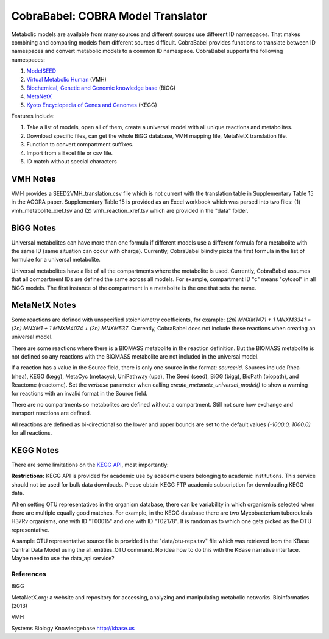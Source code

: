 CobraBabel: COBRA Model Translator
==================================

Metabolic models are available from many sources and different sources use different ID namespaces. That makes
combining and comparing models from different sources difficult. CobraBabel provides functions to translate
between ID namespaces and convert metabolic models to a common ID namespace. CobraBabel supports the
following namespaces:

1. `ModelSEED <http://modelseed.org>`_
2. `Virtual Metabolic Human <http://vmh.uni.lu/>`_ (VMH)
3. `Biochemical, Genetic and Genomic knowledge base <http://bigg.ucsd.edu/>`_ (BiGG)
4. `MetaNetX <http://www.metanetx.org/>`_
5. `Kyoto Encyclopedia of Genes and Genomes <http://www.kegg.jp>`_ (KEGG)

Features include:

1. Take a list of models, open all of them, create a universal model with all unique reactions and metabolites.
2. Download specific files, can get the whole BiGG database, VMH mapping file, MetaNetX translation file.
3. Function to convert compartment suffixes.
4. Import from a Excel file or csv file.
5. ID match without special characters

VMH Notes
^^^^^^^^^

VMH provides a SEED2VMH_translation.csv file which is not current with the translation table
in Supplementary Table 15 in the AGORA paper. Supplementary Table 15 is provided as an
Excel workbook which was parsed into two files: (1) vmh_metabolite_xref.tsv and
(2) vmh_reaction_xref.tsv which are provided in the "data" folder.

BiGG Notes
^^^^^^^^^^

Universal metabolites can have more than one formula if different models use a different formula
for a metabolite with the same ID (same situation can occur with charge). Currently, CobraBabel blindly
picks the first formula in the list of formulae for a universal metabolite.

Universal metabolites have a list of all the compartments where the metabolite is used. Currently,
CobraBabel assumes that all compartment IDs are defined the same across all models. For example, compartment
ID "c" means "cytosol" in all BiGG models. The first instance of the compartment in a metabolite is the one
that sets the name.

MetaNetX Notes
^^^^^^^^^^^^^^

Some reactions are defined with unspecified stoichiometry coefficients, for example:
`(2n) MNXM1471 + 1 MNXM3341 = (2n) MNXM1 + 1 MNXM4074 + (2n) MNXM537`. Currently, CobraBabel
does not include these reactions when creating an universal model.

There are some reactions where there is a BIOMASS metabolite in the reaction definition.
But the BIOMASS metabolite is not defined so any reactions with the BIOMASS metabolite are
not included in the universal model.

If a reaction has a value in the Source field, there is only one source in the format:
`source:id`. Sources include Rhea (rhea), KEGG (kegg), MetaCyc (metacyc), UniPathway (upa),
The Seed (seed), BiGG (bigg), BioPath (biopath), and Reactome (reactome). Set the `verbose`
parameter when calling `create_metanetx_universal_model()` to show a warning for reactions with
an invalid format in the Source field.

There are no compartments so metabolites are defined without a compartment. Still not sure
how exchange and transport reactions are defined.

All reactions are defined as bi-directional so the lower and upper bounds are set to the
default values `(-1000.0, 1000.0)` for all reactions.

KEGG Notes
^^^^^^^^^^

There are some limitations on the `KEGG API <http://www.kegg.jp/kegg/rest/>`_, most importantly:

**Restrictions:** KEGG API is provided for academic use by academic users belonging to academic
institutions. This service should not be used for bulk data downloads. Please obtain KEGG FTP
academic subscription for downloading KEGG data.

When setting OTU representatives in the organism database, there can be variability in which
organism is selected when there are multiple equally good matches. For example, in the KEGG database
there are two Mycobacterium tuberculosis H37Rv organisms, one with ID "T00015" and one with ID
"T02178". It is random as to which one gets picked as the OTU representative.

A sample OTU representative source file is provided in the "data/otu-reps.tsv" file which was
retrieved from the KBase Central Data Model using the all_entities_OTU command. No idea how to
do this with the KBase narrative interface. Maybe need to use the data_api service?


References
----------

BiGG

MetaNetX.org: a website and repository for accessing, analyzing and manipulating metabolic networks.
Bioinformatics (2013)

VMH

Systems Biology Knowledgebase http://kbase.us